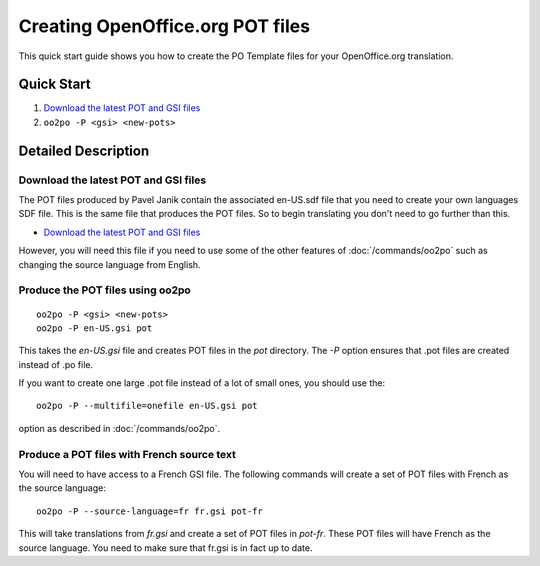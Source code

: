 
.. _using_oo2po#creating_openoffice.org_pot_files:

Creating OpenOffice.org POT files
*********************************

This quick start guide shows you how to create the PO Template files
for your OpenOffice.org translation.

.. _using_oo2po#quick_start:

Quick Start
===========

#. `Download the latest POT and GSI files <ftp://ftp.linux.cz/pub/localization/openoffice.org/devel/pot>`_
#. ``oo2po -P <gsi> <new-pots>``

.. _using_oo2po#detailed_description:

Detailed Description
====================

.. _using_oo2po#download_the_latest_pot_and_gsi_files:

Download the latest POT and GSI files
-------------------------------------

The POT files produced by Pavel Janik contain the associated en-US.sdf file that you need to create your own languages SDF file.  This is the
same file that produces the POT files.  So to begin translating you don't need to go further than this.

* `Download the latest POT and GSI files <ftp://ftp.linux.cz/pub/localization/openoffice.org/devel/pot>`_

However, you will need this file if you need to use some of the other features of :doc:`/commands/oo2po` such as changing the source language from English.

.. _using_oo2po#produce_the_pot_files_using_oo2po:

Produce the POT files using oo2po
---------------------------------

::

  oo2po -P <gsi> <new-pots>
  oo2po -P en-US.gsi pot

This takes the *en-US.gsi* file and creates POT files in the *pot* directory.  The *-P* option ensures
that .pot files are created instead of .po file.

If you want to create one large .pot file instead of a lot of small ones, you should use the::

  oo2po -P --multifile=onefile en-US.gsi pot

option as described in :doc:`/commands/oo2po`.

.. _using_oo2po#produce_a_pot_files_with_french_source_text:

Produce a POT files with French source text
-------------------------------------------

You will need to have access to a French GSI file.  The following commands will create a set of POT files with French as the source language::

  oo2po -P --source-language=fr fr.gsi pot-fr

This will take translations from *fr.gsi* and create a set of POT files in *pot-fr*.  These POT files will have French as the source language.  You need to make sure that fr.gsi is in fact up to date.
